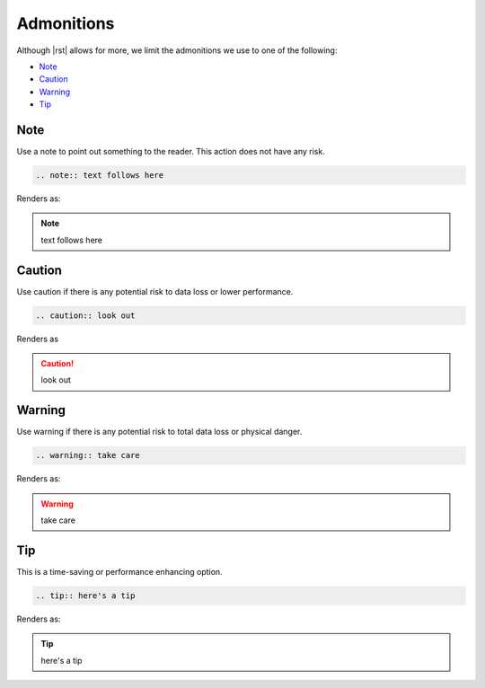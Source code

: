 Admonitions
===========

Although |rst| allows for more, we limit the admonitions we use to one of the following:

* Note_
* Caution_
* Warning_
* Tip_

Note
----

Use a note to point out something to the reader. This action does not have any risk.

.. code-block:: rst

   .. note:: text follows here

Renders as:

.. note:: text follows here

Caution
-------

Use caution if there is any potential risk to data loss or lower performance.

.. code-block:: rst

   .. caution:: look out

Renders as

.. caution:: look out

Warning
-------

Use warning if there is any potential risk to total data loss or physical danger.

.. code-block:: rst

   .. warning:: take care

Renders as:

.. warning:: take care

Tip
---

This is a time-saving or performance enhancing option.

.. code-block:: rst

   .. tip:: here's a tip

Renders as:

.. tip:: here's a tip
